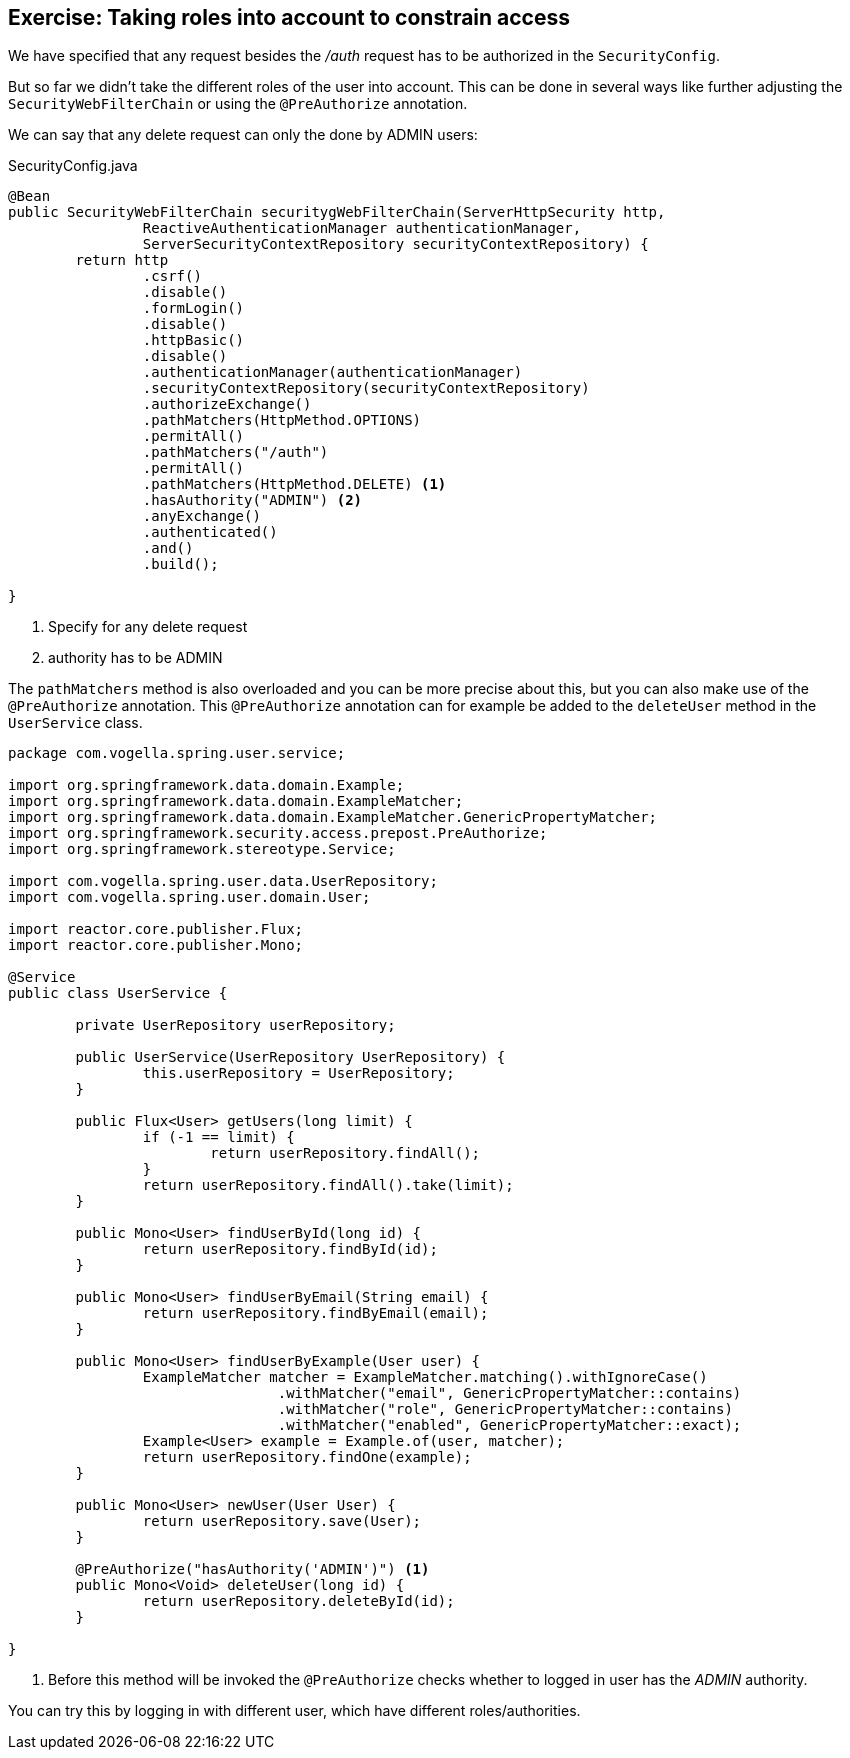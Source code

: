 == Exercise: Taking roles into account to constrain access

We have specified that any request besides the _/auth_ request has to be authorized in the `SecurityConfig`.

But so far we didn't take the different roles of the user into account.
This can be done in several ways like further adjusting the `SecurityWebFilterChain` or using the `@PreAuthorize` annotation.

We can say that any delete request can only the done by ADMIN users:

[source,java,title="SecurityConfig.java"]
----
@Bean
public SecurityWebFilterChain securitygWebFilterChain(ServerHttpSecurity http,
		ReactiveAuthenticationManager authenticationManager,
		ServerSecurityContextRepository securityContextRepository) {
	return http
		.csrf()
		.disable()
		.formLogin()
		.disable()
		.httpBasic()
		.disable()
		.authenticationManager(authenticationManager)
		.securityContextRepository(securityContextRepository)
		.authorizeExchange()
		.pathMatchers(HttpMethod.OPTIONS)
		.permitAll()
		.pathMatchers("/auth")
		.permitAll()
		.pathMatchers(HttpMethod.DELETE) <1>
		.hasAuthority("ADMIN") <2>
		.anyExchange()
		.authenticated()
		.and()
		.build();

}
----

<1> Specify for any delete request
<2> authority has to be ADMIN

The `pathMatchers` method is also overloaded and you can be more precise about this, but you can also make use of the `@PreAuthorize` annotation.
This `@PreAuthorize` annotation can for example be added to the `deleteUser` method in the `UserService` class.

[source,java]
----
package com.vogella.spring.user.service;

import org.springframework.data.domain.Example;
import org.springframework.data.domain.ExampleMatcher;
import org.springframework.data.domain.ExampleMatcher.GenericPropertyMatcher;
import org.springframework.security.access.prepost.PreAuthorize;
import org.springframework.stereotype.Service;

import com.vogella.spring.user.data.UserRepository;
import com.vogella.spring.user.domain.User;

import reactor.core.publisher.Flux;
import reactor.core.publisher.Mono;

@Service
public class UserService {

	private UserRepository userRepository;

	public UserService(UserRepository UserRepository) {
		this.userRepository = UserRepository;
	}

	public Flux<User> getUsers(long limit) {
		if (-1 == limit) {
			return userRepository.findAll();
		}
		return userRepository.findAll().take(limit);
	}

	public Mono<User> findUserById(long id) {
		return userRepository.findById(id);
	}

	public Mono<User> findUserByEmail(String email) {
		return userRepository.findByEmail(email);
	}

	public Mono<User> findUserByExample(User user) {
		ExampleMatcher matcher = ExampleMatcher.matching().withIgnoreCase()
				.withMatcher("email", GenericPropertyMatcher::contains)
				.withMatcher("role", GenericPropertyMatcher::contains)
				.withMatcher("enabled", GenericPropertyMatcher::exact);
		Example<User> example = Example.of(user, matcher);
		return userRepository.findOne(example);
	}

	public Mono<User> newUser(User User) {
		return userRepository.save(User);
	}

	@PreAuthorize("hasAuthority('ADMIN')") <1>
	public Mono<Void> deleteUser(long id) {
		return userRepository.deleteById(id);
	}

}
----

<1> Before this method will be invoked the `@PreAuthorize` checks whether to logged in user has the _ADMIN_ authority.

You can try this by logging in with different user, which have different roles/authorities.

